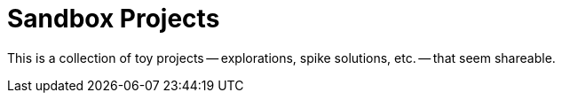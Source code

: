 Sandbox Projects
================

This is a collection of toy projects -- explorations, spike solutions, etc. --
that seem shareable.


